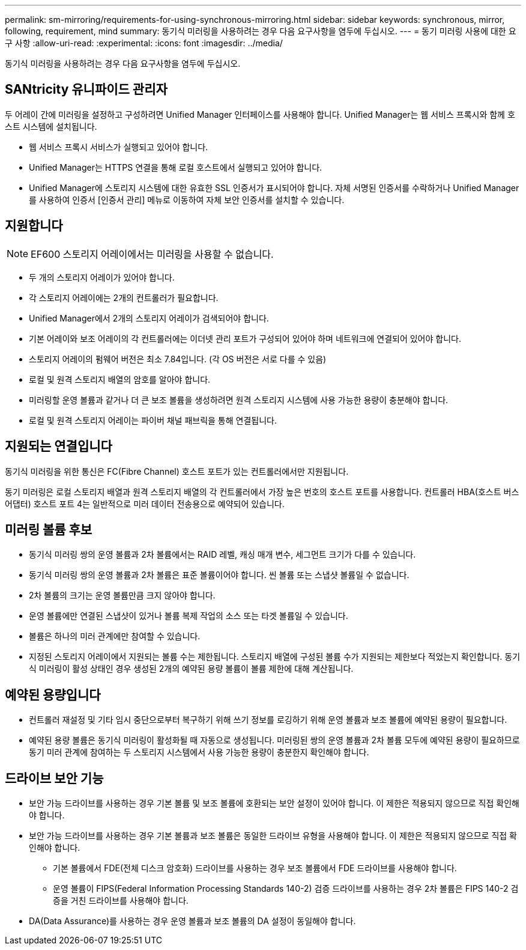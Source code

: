 ---
permalink: sm-mirroring/requirements-for-using-synchronous-mirroring.html 
sidebar: sidebar 
keywords: synchronous, mirror, following, requirement, mind 
summary: 동기식 미러링을 사용하려는 경우 다음 요구사항을 염두에 두십시오. 
---
= 동기 미러링 사용에 대한 요구 사항
:allow-uri-read: 
:experimental: 
:icons: font
:imagesdir: ../media/


[role="lead"]
동기식 미러링을 사용하려는 경우 다음 요구사항을 염두에 두십시오.



== SANtricity 유니파이드 관리자

두 어레이 간에 미러링을 설정하고 구성하려면 Unified Manager 인터페이스를 사용해야 합니다. Unified Manager는 웹 서비스 프록시와 함께 호스트 시스템에 설치됩니다.

* 웹 서비스 프록시 서비스가 실행되고 있어야 합니다.
* Unified Manager는 HTTPS 연결을 통해 로컬 호스트에서 실행되고 있어야 합니다.
* Unified Manager에 스토리지 시스템에 대한 유효한 SSL 인증서가 표시되어야 합니다. 자체 서명된 인증서를 수락하거나 Unified Manager를 사용하여 인증서 [인증서 관리] 메뉴로 이동하여 자체 보안 인증서를 설치할 수 있습니다.




== 지원합니다

[NOTE]
====
EF600 스토리지 어레이에서는 미러링을 사용할 수 없습니다.

====
* 두 개의 스토리지 어레이가 있어야 합니다.
* 각 스토리지 어레이에는 2개의 컨트롤러가 필요합니다.
* Unified Manager에서 2개의 스토리지 어레이가 검색되어야 합니다.
* 기본 어레이와 보조 어레이의 각 컨트롤러에는 이더넷 관리 포트가 구성되어 있어야 하며 네트워크에 연결되어 있어야 합니다.
* 스토리지 어레이의 펌웨어 버전은 최소 7.84입니다. (각 OS 버전은 서로 다를 수 있음)
* 로컬 및 원격 스토리지 배열의 암호를 알아야 합니다.
* 미러링할 운영 볼륨과 같거나 더 큰 보조 볼륨을 생성하려면 원격 스토리지 시스템에 사용 가능한 용량이 충분해야 합니다.
* 로컬 및 원격 스토리지 어레이는 파이버 채널 패브릭을 통해 연결됩니다.




== 지원되는 연결입니다

동기식 미러링을 위한 통신은 FC(Fibre Channel) 호스트 포트가 있는 컨트롤러에서만 지원됩니다.

동기 미러링은 로컬 스토리지 배열과 원격 스토리지 배열의 각 컨트롤러에서 가장 높은 번호의 호스트 포트를 사용합니다. 컨트롤러 HBA(호스트 버스 어댑터) 호스트 포트 4는 일반적으로 미러 데이터 전송용으로 예약되어 있습니다.



== 미러링 볼륨 후보

* 동기식 미러링 쌍의 운영 볼륨과 2차 볼륨에서는 RAID 레벨, 캐싱 매개 변수, 세그먼트 크기가 다를 수 있습니다.
* 동기식 미러링 쌍의 운영 볼륨과 2차 볼륨은 표준 볼륨이어야 합니다. 씬 볼륨 또는 스냅샷 볼륨일 수 없습니다.
* 2차 볼륨의 크기는 운영 볼륨만큼 크지 않아야 합니다.
* 운영 볼륨에만 연결된 스냅샷이 있거나 볼륨 복제 작업의 소스 또는 타겟 볼륨일 수 있습니다.
* 볼륨은 하나의 미러 관계에만 참여할 수 있습니다.
* 지정된 스토리지 어레이에서 지원되는 볼륨 수는 제한됩니다. 스토리지 배열에 구성된 볼륨 수가 지원되는 제한보다 적었는지 확인합니다. 동기식 미러링이 활성 상태인 경우 생성된 2개의 예약된 용량 볼륨이 볼륨 제한에 대해 계산됩니다.




== 예약된 용량입니다

* 컨트롤러 재설정 및 기타 임시 중단으로부터 복구하기 위해 쓰기 정보를 로깅하기 위해 운영 볼륨과 보조 볼륨에 예약된 용량이 필요합니다.
* 예약된 용량 볼륨은 동기식 미러링이 활성화될 때 자동으로 생성됩니다. 미러링된 쌍의 운영 볼륨과 2차 볼륨 모두에 예약된 용량이 필요하므로 동기 미러 관계에 참여하는 두 스토리지 시스템에서 사용 가능한 용량이 충분한지 확인해야 합니다.




== 드라이브 보안 기능

* 보안 가능 드라이브를 사용하는 경우 기본 볼륨 및 보조 볼륨에 호환되는 보안 설정이 있어야 합니다. 이 제한은 적용되지 않으므로 직접 확인해야 합니다.
* 보안 가능 드라이브를 사용하는 경우 기본 볼륨과 보조 볼륨은 동일한 드라이브 유형을 사용해야 합니다. 이 제한은 적용되지 않으므로 직접 확인해야 합니다.
+
** 기본 볼륨에서 FDE(전체 디스크 암호화) 드라이브를 사용하는 경우 보조 볼륨에서 FDE 드라이브를 사용해야 합니다.
** 운영 볼륨이 FIPS(Federal Information Processing Standards 140-2) 검증 드라이브를 사용하는 경우 2차 볼륨은 FIPS 140-2 검증을 거친 드라이브를 사용해야 합니다.


* DA(Data Assurance)를 사용하는 경우 운영 볼륨과 보조 볼륨의 DA 설정이 동일해야 합니다.

